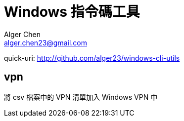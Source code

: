 = Windows 指令碼工具
Alger Chen <alger.chen23@gmail.com>

:toc:
:icons: font
quick-uri: http://github.com/alger23/windows-cli-utils

==  vpn

將 csv 檔案中的 VPN 清單加入 Windows VPN 中

